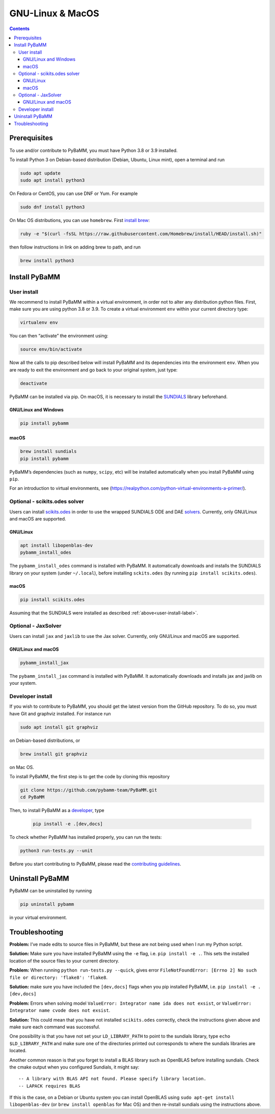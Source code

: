 ===================
 GNU-Linux & MacOS
===================

.. contents::

Prerequisites
=============

To use and/or contribute to PyBaMM, you must have Python 3.8 or 3.9 installed.

To install Python 3 on Debian-based distribution (Debian, Ubuntu, Linux
mint), open a terminal and run

.. code:: bash

   sudo apt update
   sudo apt install python3

On Fedora or CentOS, you can use DNF or Yum. For example

.. code:: bash

   sudo dnf install python3

On Mac OS distributions, you can use ``homebrew``. First `install
brew <https://docs.python-guide.org/starting/install3/osx/>`__:

.. code:: bash

   ruby -e "$(curl -fsSL https://raw.githubusercontent.com/Homebrew/install/HEAD/install.sh)"

then follow instructions in link on adding brew to path, and run

.. code:: bash

   brew install python3

Install PyBaMM
==============

.. _user-install-label:

User install
------------

We recommend to install PyBaMM within a virtual environment, in order
not to alter any distribution python files.
First, make sure you are using python 3.8 or 3.9.
To create a virtual environment ``env`` within your current directory type:

.. code:: bash

   virtualenv env

You can then “activate” the environment using:

.. code:: bash

   source env/bin/activate

Now all the calls to pip described below will install PyBaMM and its
dependencies into the environment ``env``. When you are ready to exit
the environment and go back to your original system, just type:

.. code:: bash

   deactivate

PyBaMM can be installed via pip. On macOS, it is necessary to install the `SUNDIALS <https://computing.llnl.gov/projects/sundials/>`__
library beforehand.

GNU/Linux and Windows
~~~~~~~~~~~~~~~~~~~~~
.. code:: bash

   pip install pybamm

macOS
~~~~~
.. code:: bash

   brew install sundials
   pip install pybamm

PyBaMM’s dependencies (such as ``numpy``, ``scipy``, etc) will be
installed automatically when you install PyBaMM using ``pip``.

For an introduction to virtual environments, see
(https://realpython.com/python-virtual-environments-a-primer/).

.. _scikits.odes-label:

Optional - scikits.odes solver
------------------------------

Users can install `scikits.odes <https://github.com/bmcage/odes>`__ in
order to use the wrapped SUNDIALS ODE and DAE
`solvers <https://pybamm.readthedocs.io/en/latest/source/solvers/scikits_solvers.html>`__.
Currently, only GNU/Linux and macOS are supported.

GNU/Linux
~~~~~~~~~

.. code:: bash

	  apt install libopenblas-dev
	  pybamm_install_odes

The ``pybamm_install_odes`` command is installed with PyBaMM. It automatically downloads and installs the SUNDIALS library on your
system (under ``~/.local``), before installing ``sckits.odes`` (by running ``pip install scikits.odes``).

macOS
~~~~~

.. code:: bash

	  pip install scikits.odes

Assuming that the SUNDIALS were installed as described :ref:`above<user-install-label>`.

Optional - JaxSolver
--------------------

Users can install ``jax`` and ``jaxlib`` to use the Jax solver.
Currently, only GNU/Linux and macOS are supported.

GNU/Linux and macOS
~~~~~~~~~~~~~~~~~~~

.. code:: bash

	  pybamm_install_jax

The ``pybamm_install_jax`` command is installed with PyBaMM. It automatically downloads and installs jax and jaxlib on your system.

Developer install
-----------------

If you wish to contribute to PyBaMM, you should get the latest version
from the GitHub repository. To do so, you must have Git and graphviz
installed. For instance run

.. code:: bash

   sudo apt install git graphviz

on Debian-based distributions, or

.. code:: bash

   brew install git graphviz

on Mac OS.

To install PyBaMM, the first step is to get the code by cloning this
repository

.. code:: bash

   git clone https://github.com/pybamm-team/PyBaMM.git
   cd PyBaMM

Then, to install PyBaMM as a `developer <https://github.com/pybamm-team/PyBaMM/blob/develop/CONTRIBUTING.md>`__, type

 .. code:: bash

   pip install -e .[dev,docs]

To check whether PyBaMM has installed properly, you can run the tests:

.. code:: bash

   python3 run-tests.py --unit

Before you start contributing to PyBaMM, please read the `contributing
guidelines <https://github.com/pybamm-team/PyBaMM/blob/develop/CONTRIBUTING.md>`__.

Uninstall PyBaMM
================

PyBaMM can be uninstalled by running

.. code:: bash

   pip uninstall pybamm

in your virtual environment.

Troubleshooting
===============

**Problem:** I’ve made edits to source files in PyBaMM, but these are
not being used when I run my Python script.

**Solution:** Make sure you have installed PyBaMM using the ``-e`` flag,
i.e. ``pip install -e .``. This sets the installed location of the
source files to your current directory.

**Problem:** When running ``python run-tests.py --quick``, gives error
``FileNotFoundError: [Errno 2] No such file or directory: 'flake8': 'flake8``.

**Solution:** make sure you have included the ``[dev,docs]`` flags when
you pip installed PyBaMM, i.e. ``pip install -e .[dev,docs]``

**Problem:** Errors when solving model
``ValueError: Integrator name ida does not exsist``, or
``ValueError: Integrator name cvode does not exsist``.

**Solution:** This could mean that you have not installed
``scikits.odes`` correctly, check the instructions given above and make
sure each command was successful.

One possibility is that you have not set your ``LD_LIBRARY_PATH`` to
point to the sundials library, type ``echo $LD_LIBRARY_PATH`` and make
sure one of the directories printed out corresponds to where the
sundials libraries are located.

Another common reason is that you forget to install a BLAS library such
as OpenBLAS before installing sundials. Check the cmake output when you
configured Sundials, it might say:

::

   -- A library with BLAS API not found. Please specify library location.
   -- LAPACK requires BLAS

If this is the case, on a Debian or Ubuntu system you can install
OpenBLAS using ``sudo apt-get install libopenblas-dev`` (or
``brew install openblas`` for Mac OS) and then re-install sundials using
the instructions above.
